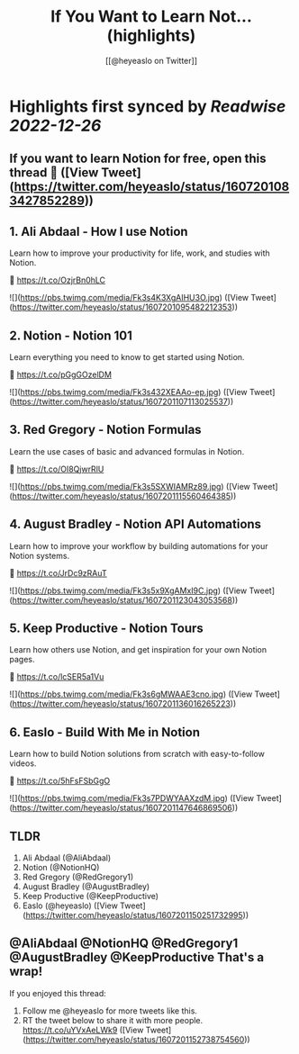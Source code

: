 :PROPERTIES:
:title: If You Want to Learn Not... (highlights)
:author: [[@heyeaslo on Twitter]]
:full-title: "If You Want to Learn Not..."
:category: #tweets
:url: https://twitter.com/heyeaslo/status/1607201083427852289
:END:

* Highlights first synced by [[Readwise]] [[2022-12-26]]
** If you want to learn Notion for free, open this thread 🧵 ([View Tweet](https://twitter.com/heyeaslo/status/1607201083427852289))
** 1. Ali Abdaal - How I use Notion

Learn how to improve your productivity for life, work, and studies with Notion.

🔗  https://t.co/OzjrBn0hLC 

![](https://pbs.twimg.com/media/Fk3s4K3XgAIHU3O.jpg) ([View Tweet](https://twitter.com/heyeaslo/status/1607201095482212353))
** 2. Notion - Notion 101

Learn everything you need to know to get started using Notion.

🔗 https://t.co/pGgGOzelDM 

![](https://pbs.twimg.com/media/Fk3s432XEAAo-ep.jpg) ([View Tweet](https://twitter.com/heyeaslo/status/1607201107113025537))
** 3. Red Gregory - Notion Formulas

Learn the use cases of basic and advanced formulas in Notion.

🔗 https://t.co/OI8QjwrRlU 

![](https://pbs.twimg.com/media/Fk3s5SXWIAMRz89.jpg) ([View Tweet](https://twitter.com/heyeaslo/status/1607201115560464385))
** 4. August Bradley - Notion API Automations

Learn how to improve your workflow by building automations for your Notion systems.

🔗 https://t.co/JrDc9zRAuT 

![](https://pbs.twimg.com/media/Fk3s5x9XgAMxI9C.jpg) ([View Tweet](https://twitter.com/heyeaslo/status/1607201123043053568))
** 5. Keep Productive - Notion Tours

Learn how others use Notion, and get inspiration for your own Notion pages.

🔗 https://t.co/lcSER5a1Vu 

![](https://pbs.twimg.com/media/Fk3s6gMWAAE3cno.jpg) ([View Tweet](https://twitter.com/heyeaslo/status/1607201136016265223))
** 6. Easlo - Build With Me in Notion

Learn how to build Notion solutions from scratch with easy-to-follow videos.

🔗 https://t.co/5hFsFSbGgO 

![](https://pbs.twimg.com/media/Fk3s7PDWYAAXzdM.jpg) ([View Tweet](https://twitter.com/heyeaslo/status/1607201147646869506))
** TLDR
1. Ali Abdaal (@AliAbdaal)
2. Notion (@NotionHQ)
3. Red Gregory (@RedGregory1)
4. August Bradley (@AugustBradley)
5. Keep Productive (@KeepProductive)
6. Easlo (@heyeaslo) ([View Tweet](https://twitter.com/heyeaslo/status/1607201150251732995))
** @AliAbdaal @NotionHQ @RedGregory1 @AugustBradley @KeepProductive That's a wrap!

If you enjoyed this thread:

1. Follow me @heyeaslo for more tweets like this.
2. RT the tweet below to share it with more people. https://t.co/uYVxAeLWk9 ([View Tweet](https://twitter.com/heyeaslo/status/1607201152738754560))